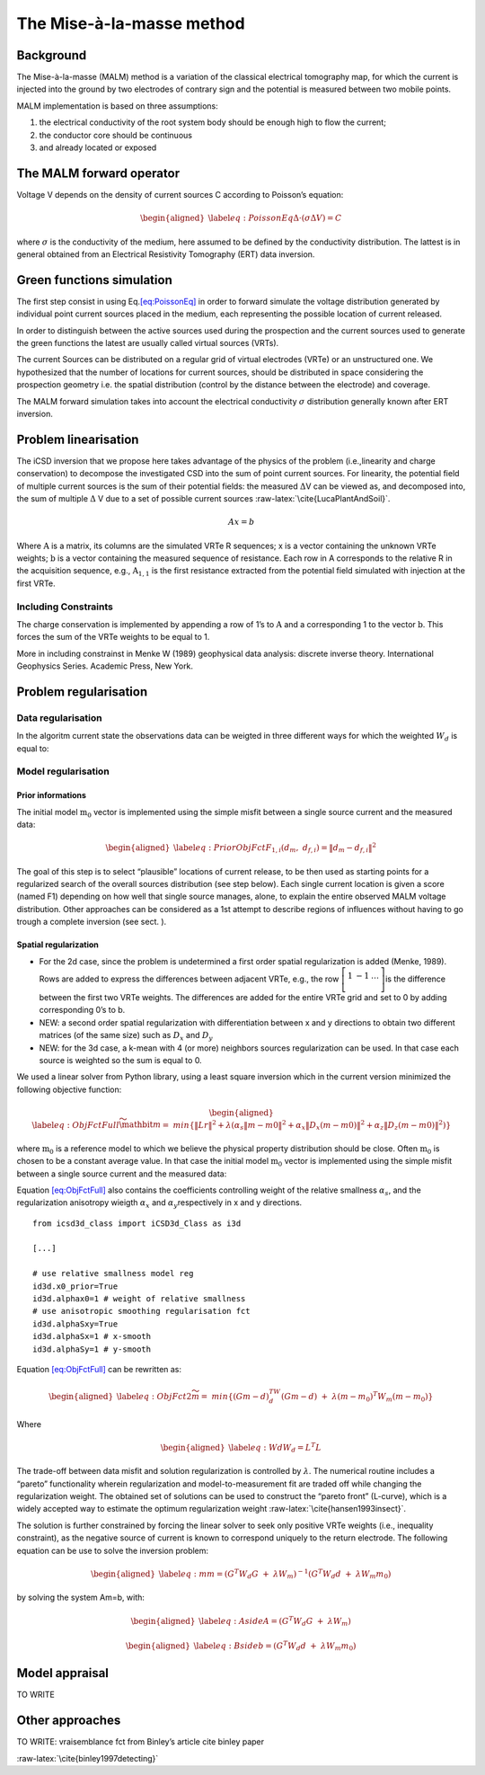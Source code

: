 The Mise-à-la-masse method
==========================

Background
----------

The Mise-à-la-masse (MALM) method is a variation of the classical
electrical tomography map, for which the current is injected into the
ground by two electrodes of contrary sign and the potential is measured
between two mobile points.

MALM implementation is based on three assumptions:

#. the electrical conductivity of the root system body should be enough
   high to flow the current;

#. the conductor core should be continuous

#. and already located or exposed

The MALM forward operator
-------------------------

Voltage V depends on the density of current sources C according to
Poisson’s equation:

.. math::

   \begin{aligned}
   \label{eq:PoissonEq}
       \Delta \cdot (\sigma \Delta V) = C \end{aligned}

where :math:`\sigma` is the conductivity of the medium, here assumed to
be defined by the conductivity distribution. The lattest is in general
obtained from an Electrical Resistivity Tomography (ERT) data inversion.

Green functions simulation
--------------------------

The first step consist in using Eq.\ `[eq:PoissonEq] <#eq:PoissonEq>`__
in order to forward simulate the voltage distribution generated by
individual point current sources placed in the medium, each representing
the possible location of current released.

In order to distinguish between the active sources used during the
prospection and the current sources used to generate the green functions
the latest are usually called virtual sources (VRTs).

The current Sources can be distributed on a regular grid of virtual
electrodes (VRTe) or an unstructured one. We hypothesized that the
number of locations for current sources, should be distributed in space
considering the prospection geometry i.e. the spatial distribution
(control by the distance between the electrode) and coverage.

The MALM forward simulation takes into account the electrical
conductivity :math:`\sigma` distribution generally known after ERT
inversion.

Problem linearisation
---------------------

The iCSD inversion that we propose here takes advantage of the physics
of the problem (i.e.,linearity and charge conservation) to decompose the
investigated CSD into the sum of point current sources. For linearity,
the potential field of multiple current sources is the sum of their
potential fields: the measured :math:`\Delta`\ V can be viewed as, and
decomposed into, the sum of multiple :math:`\Delta` V due to a set of
possible current sources :raw-latex:`\cite{LucaPlantAndSoil}`.

.. math:: Ax=b

Where :math:`\textbf{A}` is a matrix, its columns are the simulated VRTe
R sequences; x is a vector containing the unknown VRTe weights;
:math:`\textbf{b}` is a vector containing the measured sequence of
resistance. Each row in A corresponds to the relative R in the
acquisition sequence, e.g., :math:`\textbf{A}_{1,1}` is the first
resistance extracted from the potential field simulated with injection
at the first VRTe.

Including Constraints
~~~~~~~~~~~~~~~~~~~~~

The charge conservation is implemented by appending a row of 1’s to
:math:`\textbf{A}` and a corresponding 1 to the vector
:math:`\textbf{b}`. This forces the sum of the VRTe weights to be equal
to 1.

More in including constrainst in Menke W (1989) geophysical data
analysis: discrete inverse theory. International Geophysics Series.
Academic Press, New York.

Problem regularisation
----------------------

Data regularisation
~~~~~~~~~~~~~~~~~~~

In the algoritm current state the observations data can be weigted in
three different ways for which the weighted :math:`W_{d}` is equal to:

Model regularisation
~~~~~~~~~~~~~~~~~~~~

Prior informations
^^^^^^^^^^^^^^^^^^

The initial model :math:`\textbf{m}_{0}` vector is implemented using the
simple misfit between a single source current and the measured data:

.. math::

   \begin{aligned}
   \label{eq:PriorObjFct}
       F_{1,i}\left(d_{m},\ d_{f,i}\right)=\left\|d_{m}-d_{f,i}\right\|^{2}\end{aligned}

The goal of this step is to select “plausible” locations of current
release, to be then used as starting points for a regularized search of
the overall sources distribution (see step below). Each single current
location is given a score (named F1) depending on how well that single
source manages, alone, to explain the entire observed MALM voltage
distribution. Other approaches can be considered as a 1st attempt to
describe regions of influences without having to go trough a complete
inversion (see sect. ).

Spatial regularization
^^^^^^^^^^^^^^^^^^^^^^

-  For the 2d case, since the problem is undetermined a first order
   spatial regularization is added (Menke, 1989). Rows are added to
   express the differences between adjacent VRTe, e.g., the row
   :math:`\left[\begin{matrix}1&-1&\ldots\\\end{matrix}\right]`\ is the
   difference between the first two VRTe weights. The differences are
   added for the entire VRTe grid and set to 0 by adding corresponding
   0’s to b.

-  NEW: a second order spatial regularization with differentiation
   between x and y directions to obtain two different matrices (of the
   same size) such as :math:`D_{x}` and :math:`D_{y}`

-  NEW: for the 3d case, a k-mean with 4 (or more) neighbors sources
   regularization can be used. In that case each source is weighted so
   the sum is equal to 0.

We used a linear solver from Python library, using a least square
inversion which in the current version minimized the following objective
function:

.. math::

   \begin{aligned}
   \label{eq:ObjFctFull}
       \widetilde{\mathbit{m}}=\ min \left\{\left\|Lr\right\|^{2} + \lambda(\alpha_{s}\left\|m-m0\right\|^{2}+ \alpha_{x}\left\|D_{x}(m-m0)\right\|^{2} + \alpha_{z}\left\|D_{z}(m-m0)\right\|^{2})\right\}\end{aligned}

where :math:`\textbf{m}_{0}` is a reference model to which we believe
the physical property distribution should be close. Often
:math:`\textbf{m}_{0}` is chosen to be a constant average value. In that
case the initial model :math:`\textbf{m}_{0}` vector is implemented
using the simple misfit between a single source current and the measured
data:

Equation `[eq:ObjFctFull] <#eq:ObjFctFull>`__ also contains the
coefficients controlling weight of the relative smallness
:math:`\alpha_{s}`, and the regularization anisotropy wieigth
:math:`\alpha_{x}` and :math:`\alpha_{y}`\ respectively in x and y
directions.

::


   from icsd3d_class import iCSD3d_Class as i3d

   [...]

   # use relative smallness model reg
   id3d.x0_prior=True 
   id3d.alphax0=1 # weight of relative smallness
   # use anisotropic smoothing regularisation fct
   id3d.alphaSxy=True 
   id3d.alphaSx=1 # x-smooth
   id3d.alphaSy=1 # y-smooth
       

Equation `[eq:ObjFctFull] <#eq:ObjFctFull>`__ can be rewritten as:

.. math::

   \begin{aligned}
   \label{eq:ObjFct2}
   \widetilde{m}=\ min\left\{{(Gm-d)}^TW_d(Gm-d)\ +\ \lambda{(m-m_0)}^{T}W_m(m-m_0)\right\}\end{aligned}

Where

.. math::

   \begin{aligned}
   \label{eq:Wd}
   W_{d}=L^{T}L\end{aligned}

The trade-off between data misfit and solution regularization is
controlled by :math:`\lambda`. The numerical routine includes a “pareto”
functionality wherein regularization and model-to-measurement fit are
traded off while changing the regularization weight. The obtained set of
solutions can be used to construct the “pareto front” (L-curve), which
is a widely accepted way to estimate the optimum regularization weight
:raw-latex:`\cite{hansen1993insect}`.

The solution is further constrained by forcing the linear solver to seek
only positive VRTe weights (i.e., inequality constraint), as the
negative source of current is known to correspond uniquely to the return
electrode. The following equation can be use to solve the inversion
problem:

.. math::

   \begin{aligned}
   \label{eq:m}
   m={(G^{T}W_{d}G\ +\ \lambda W_{m})}^{-1}(G^{T}W_{d}d\ +\ \lambda W_{m}m_{0})\end{aligned}

by solving the system Am=b, with:

.. math::

   \begin{aligned}
   \label{eq:Aside}
   A=(G^{T}W_{d}G\ +\ \lambda W_{m})\end{aligned}

.. math::

   \begin{aligned}
   \label{eq:Bside}
   b=(G^{T}W_{d}d\ +\ \lambda W_{m}m_{0})\end{aligned}

Model appraisal
---------------

TO WRITE

.. _ssec:OthersApproaches:

Other approaches
----------------

TO WRITE: vraisemblance fct from Binley’s article cite binley paper

:raw-latex:`\cite{binley1997detecting}`
